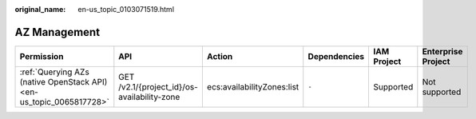 :original_name: en-us_topic_0103071519.html

.. _en-us_topic_0103071519:

AZ Management
=============

+---------------------------------------------------------------------+---------------------------------------------+----------------------------+--------------+-------------+--------------------+
| Permission                                                          | API                                         | Action                     | Dependencies | IAM Project | Enterprise Project |
+=====================================================================+=============================================+============================+==============+=============+====================+
| :ref:`Querying AZs (native OpenStack API) <en-us_topic_0065817728>` | GET /v2.1/{project_id}/os-availability-zone | ecs:availabilityZones:list | ``-``        | Supported   | Not supported      |
+---------------------------------------------------------------------+---------------------------------------------+----------------------------+--------------+-------------+--------------------+
